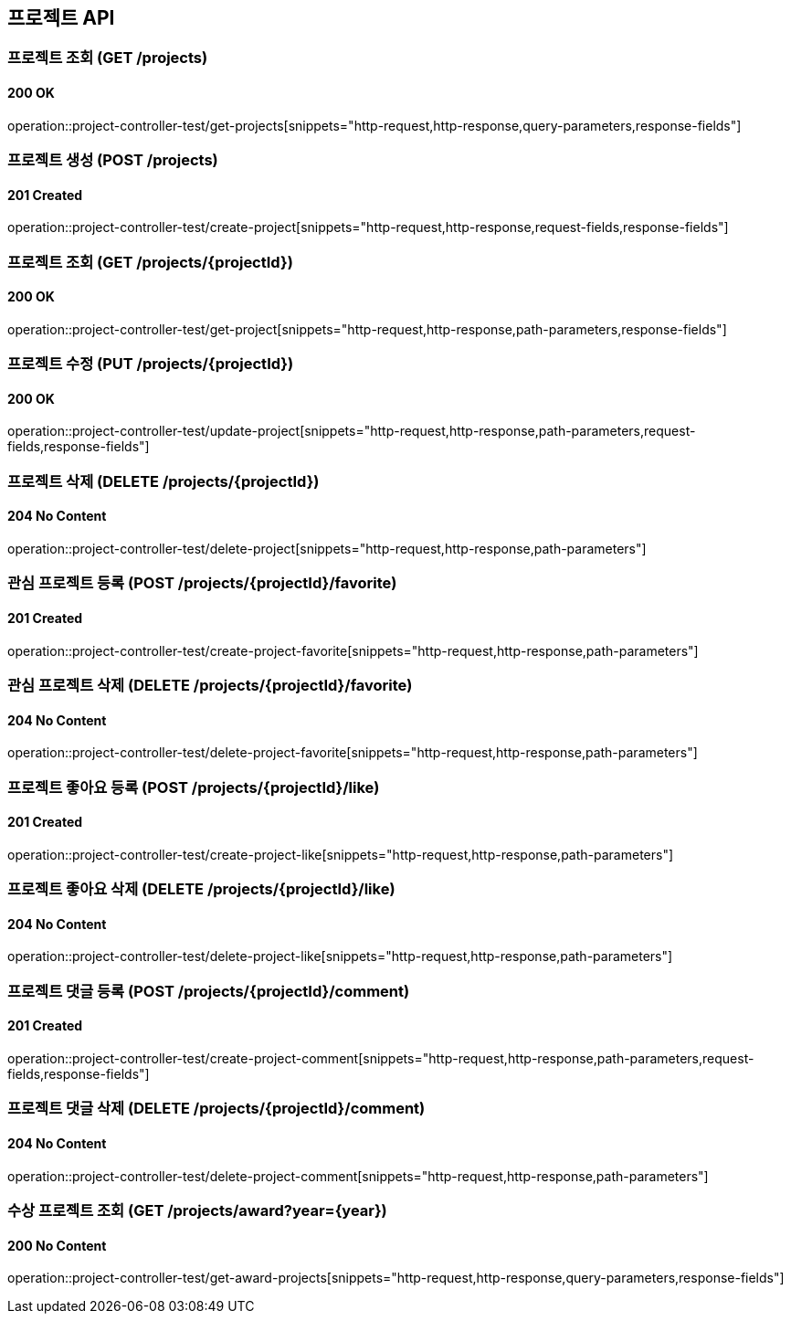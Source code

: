 == 프로젝트 API
:source-highlighter: highlightjs

=== 프로젝트 조회 (GET /projects)
==== 200 OK
====
operation::project-controller-test/get-projects[snippets="http-request,http-response,query-parameters,response-fields"]
====

=== 프로젝트 생성 (POST /projects)
==== 201 Created
====
operation::project-controller-test/create-project[snippets="http-request,http-response,request-fields,response-fields"]
====

=== 프로젝트 조회 (GET /projects/{projectId})
==== 200 OK
====
operation::project-controller-test/get-project[snippets="http-request,http-response,path-parameters,response-fields"]
====

=== 프로젝트 수정 (PUT /projects/{projectId})
==== 200 OK
====
operation::project-controller-test/update-project[snippets="http-request,http-response,path-parameters,request-fields,response-fields"]
====

=== 프로젝트 삭제 (DELETE /projects/{projectId})
==== 204 No Content
====
operation::project-controller-test/delete-project[snippets="http-request,http-response,path-parameters"]
====

=== 관심 프로젝트 등록 (POST /projects/{projectId}/favorite)
==== 201 Created
====
operation::project-controller-test/create-project-favorite[snippets="http-request,http-response,path-parameters"]
====

=== 관심 프로젝트 삭제 (DELETE /projects/{projectId}/favorite)
==== 204 No Content
====
operation::project-controller-test/delete-project-favorite[snippets="http-request,http-response,path-parameters"]
====

=== 프로젝트 좋아요 등록 (POST /projects/{projectId}/like)
==== 201 Created
====
operation::project-controller-test/create-project-like[snippets="http-request,http-response,path-parameters"]
====

=== 프로젝트 좋아요 삭제 (DELETE /projects/{projectId}/like)
==== 204 No Content
====
operation::project-controller-test/delete-project-like[snippets="http-request,http-response,path-parameters"]
====

=== 프로젝트 댓글 등록 (POST /projects/{projectId}/comment)
==== 201 Created
====
operation::project-controller-test/create-project-comment[snippets="http-request,http-response,path-parameters,request-fields,response-fields"]
====

=== 프로젝트 댓글 삭제 (DELETE /projects/{projectId}/comment)
==== 204 No Content
====
operation::project-controller-test/delete-project-comment[snippets="http-request,http-response,path-parameters"]
====

=== 수상 프로젝트 조회 (GET /projects/award?year={year})
==== 200 No Content
====
operation::project-controller-test/get-award-projects[snippets="http-request,http-response,query-parameters,response-fields"]
====